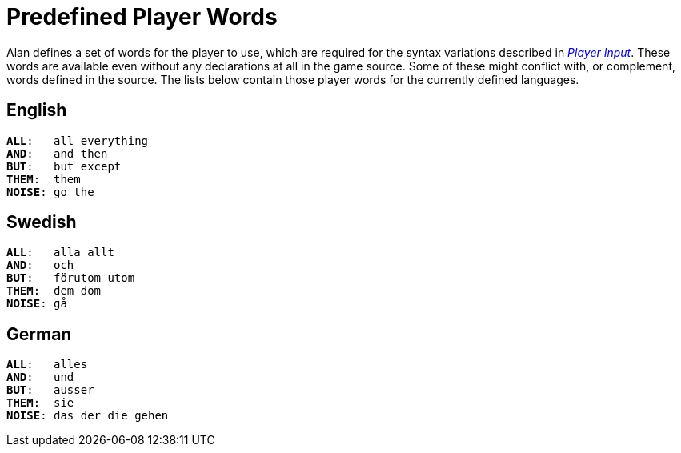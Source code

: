 // ******************************************************************************
// *                                                                            *
// *                    Appendix E: Predefined Player Words                     *
// *                                                                            *
// ******************************************************************************


[appendix]
= Predefined Player Words

Alan defines a set of words for the player to use, which are required for the syntax variations described in <<Player Input,_Player Input_>>.
These words are available even without any declarations at all in the game source.
Some of these might conflict with, or complement, words defined in the source.
The lists below contain those player words for the currently defined languages.

// Disable section numbering ...
:sectnums!:

== English

[literal, role="plaintext", subs="normal"]
................................................................................
*ALL*:   all everything
*AND*:   and then
*BUT*:   but except
*THEM*:  them
*NOISE*: go the
................................................................................



== Swedish

[literal, role="plaintext", subs="normal"]
................................................................................
*ALL*:   alla allt
*AND*:   och
*BUT*:   förutom utom
*THEM*:  dem dom
*NOISE*: gå
................................................................................



== German

[literal, role="plaintext", subs="normal"]
................................................................................
*ALL*:   alles
*AND*:   und
*BUT*:   ausser
*THEM*:  sie
*NOISE*: das der die gehen
................................................................................

// ... Re-enable section numbering
:sectnums:


// EOF //
